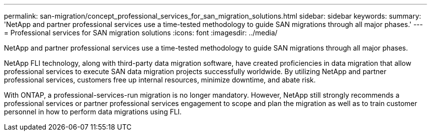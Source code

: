 ---
permalink: san-migration/concept_professional_services_for_san_migration_solutions.html
sidebar: sidebar
keywords: 
summary: 'NetApp and partner professional services use a time-tested methodology to guide SAN migrations through all major phases.'
---
= Professional services for SAN migration solutions
:icons: font
:imagesdir: ../media/

[.lead]
NetApp and partner professional services use a time-tested methodology to guide SAN migrations through all major phases.

NetApp FLI technology, along with third-party data migration software, have created proficiencies in data migration that allow professional services to execute SAN data migration projects successfully worldwide. By utilizing NetApp and partner professional services, customers free up internal resources, minimize downtime, and abate risk.

With ONTAP, a professional-services-run migration is no longer mandatory. However, NetApp still strongly recommends a professional services or partner professional services engagement to scope and plan the migration as well as to train customer personnel in how to perform data migrations using FLI.
